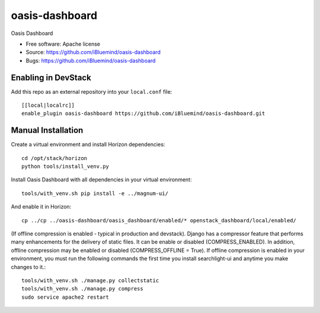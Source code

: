 ===============================
oasis-dashboard
===============================

Oasis Dashboard

* Free software: Apache license
* Source: https://github.com/iBluemind/oasis-dashboard
* Bugs: https://github.com/iBluemind/oasis-dashboard

Enabling in DevStack
--------------------

Add this repo as an external repository into your ``local.conf`` file::

    [[local|localrc]]
    enable_plugin oasis-dashboard https://github.com/iBluemind/oasis-dashboard.git

Manual Installation
-------------------

Create a virtual environment and install Horizon dependencies::

    cd /opt/stack/horizon
    python tools/install_venv.py

Install Oasis Dashboard with all dependencies in your virtual environment::

    tools/with_venv.sh pip install -e ../magnum-ui/
    
And enable it in Horizon::

    cp ../cp ../oasis-dashboard/oasis_dashboard/enabled/* openstack_dashboard/local/enabled/

(If offline compression is enabled - typical in production and devstack). Django has a compressor feature that performs many enhancements for the delivery of static files. It can be enable or disabled (COMPRESS_ENABLED). In addition, offline compression may be enabled or disabled (COMPRESS_OFFLINE = True). If offline compression is enabled in your environment, you must run the following commands the first time you install searchlight-ui and anytime you make changes to it.::

    tools/with_venv.sh ./manage.py collectstatic
    tools/with_venv.sh ./manage.py compress
    sudo service apache2 restart

